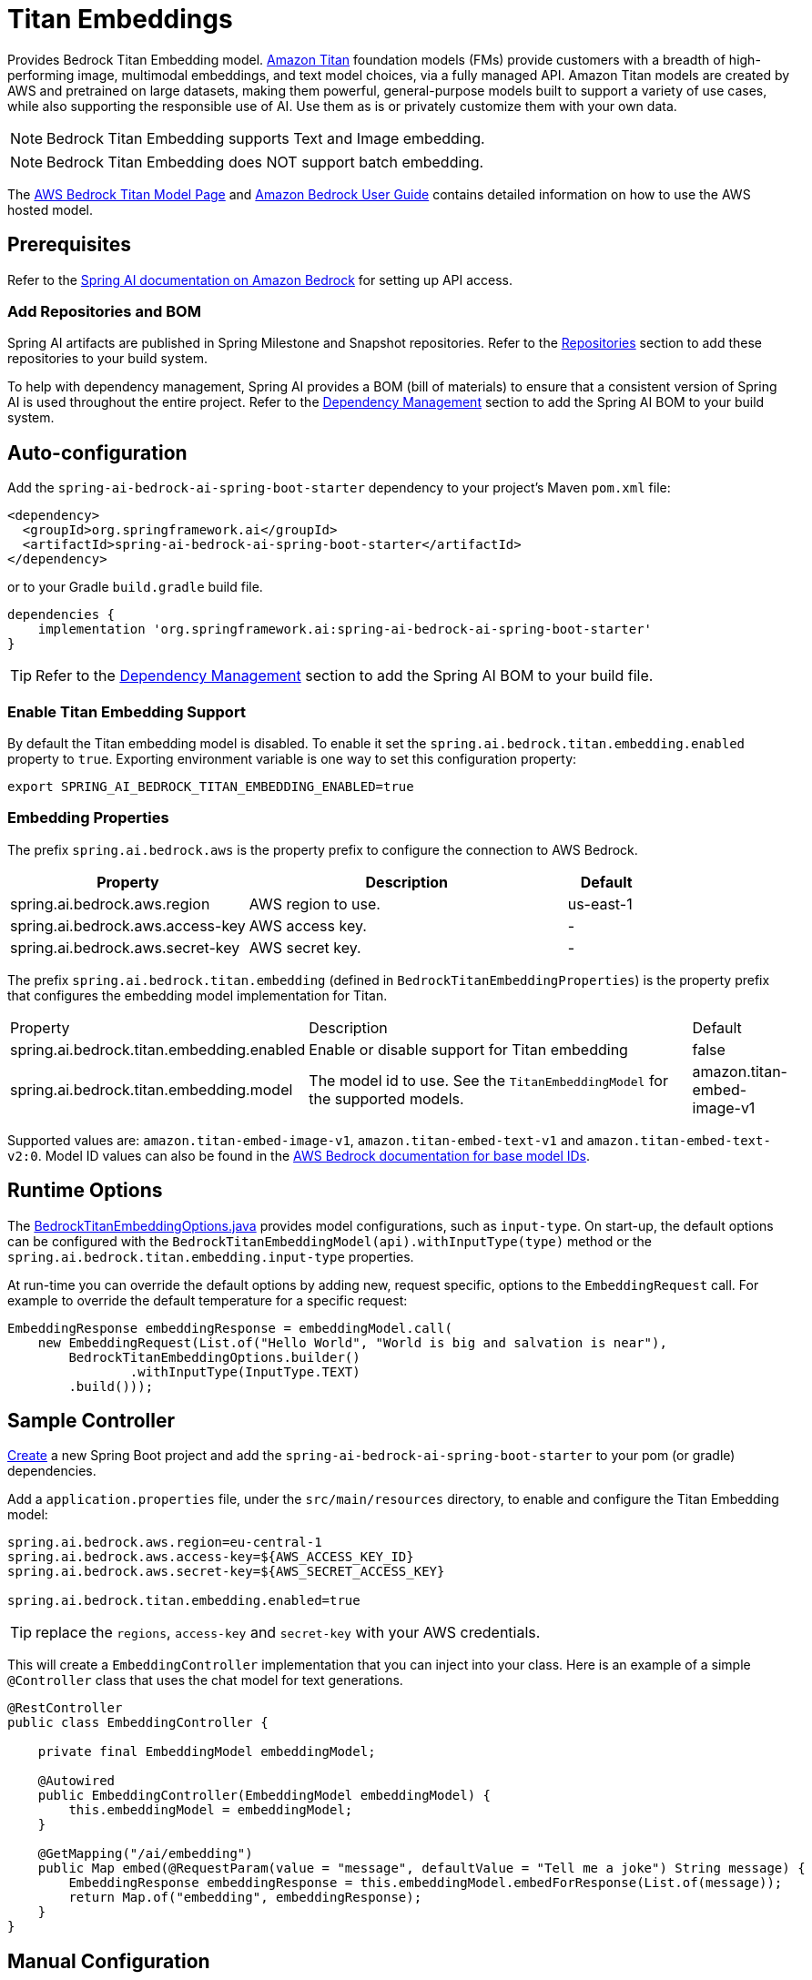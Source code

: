 = Titan Embeddings

Provides Bedrock Titan Embedding model.
link:https://aws.amazon.com/bedrock/titan/[Amazon Titan] foundation models (FMs) provide customers with a breadth of high-performing image, multimodal embeddings, and text model choices, via a fully managed API.
Amazon Titan models are created by AWS and pretrained on large datasets, making them powerful, general-purpose models built to support a variety of use cases, while also supporting the responsible use of AI.
Use them as is or privately customize them with your own data.

NOTE: Bedrock Titan Embedding supports Text and Image embedding.

NOTE: Bedrock Titan Embedding does NOT support batch embedding.

The https://aws.amazon.com/bedrock/titan/[AWS Bedrock Titan Model Page] and https://docs.aws.amazon.com/bedrock/latest/userguide/what-is-bedrock.html[Amazon Bedrock User Guide] contains detailed information on how to use the AWS hosted model.

== Prerequisites

Refer to the xref:api/bedrock.adoc[Spring AI documentation on Amazon Bedrock] for setting up API access.

=== Add Repositories and BOM

Spring AI artifacts are published in Spring Milestone and Snapshot repositories.   Refer to the xref:getting-started.adoc#repositories[Repositories] section to add these repositories to your build system.

To help with dependency management, Spring AI provides a BOM (bill of materials) to ensure that a consistent version of Spring AI is used throughout the entire project. Refer to the xref:getting-started.adoc#dependency-management[Dependency Management] section to add the Spring AI BOM to your build system.


== Auto-configuration

Add the `spring-ai-bedrock-ai-spring-boot-starter` dependency to your project's Maven `pom.xml` file:

[source,xml]
----
<dependency>
  <groupId>org.springframework.ai</groupId>
  <artifactId>spring-ai-bedrock-ai-spring-boot-starter</artifactId>
</dependency>
----

or to your Gradle `build.gradle` build file.

[source,gradle]
----
dependencies {
    implementation 'org.springframework.ai:spring-ai-bedrock-ai-spring-boot-starter'
}
----

TIP: Refer to the xref:getting-started.adoc#dependency-management[Dependency Management] section to add the Spring AI BOM to your build file.

=== Enable Titan Embedding Support

By default the Titan embedding model is disabled.
To enable it set the `spring.ai.bedrock.titan.embedding.enabled` property to `true`.
Exporting environment variable is one way to set this configuration property:

[source,shell]
----
export SPRING_AI_BEDROCK_TITAN_EMBEDDING_ENABLED=true
----

=== Embedding Properties

The prefix `spring.ai.bedrock.aws` is the property prefix to configure the connection to AWS Bedrock.

[cols="3,4,1", stripes=even]
|====
| Property | Description | Default

| spring.ai.bedrock.aws.region     | AWS region to use. | us-east-1
| spring.ai.bedrock.aws.access-key | AWS access key.  | -
| spring.ai.bedrock.aws.secret-key | AWS secret key.  | -
|====

The prefix `spring.ai.bedrock.titan.embedding` (defined in `BedrockTitanEmbeddingProperties`) is the property prefix that configures the embedding model implementation for Titan.

[cols="3,4,1", stripes=even]
|====
| Property | Description | Default
| spring.ai.bedrock.titan.embedding.enabled              | Enable or disable support for Titan  embedding | false
| spring.ai.bedrock.titan.embedding.model                | The model id to use. See the `TitanEmbeddingModel` for the supported models.  | amazon.titan-embed-image-v1
|====

Supported values are: `amazon.titan-embed-image-v1`, `amazon.titan-embed-text-v1` and `amazon.titan-embed-text-v2:0`.
Model ID values can also be found in the https://docs.aws.amazon.com/bedrock/latest/userguide/model-ids-arns.html[AWS Bedrock documentation for base model IDs].

== Runtime Options [[embedding-options]]

The https://github.com/spring-projects/spring-ai/blob/main/models/spring-ai-bedrock/src/main/java/org/springframework/ai/bedrock/titan/BedrockTitanEmbeddingOptions.java[BedrockTitanEmbeddingOptions.java] provides model configurations, such as `input-type`.
On start-up, the default options can be configured with the `BedrockTitanEmbeddingModel(api).withInputType(type)` method or the `spring.ai.bedrock.titan.embedding.input-type` properties.

At run-time you can override the default options by adding new, request specific, options to the `EmbeddingRequest` call.
For example to override the default temperature for a specific request:

[source,java]
----
EmbeddingResponse embeddingResponse = embeddingModel.call(
    new EmbeddingRequest(List.of("Hello World", "World is big and salvation is near"),
        BedrockTitanEmbeddingOptions.builder()
        	.withInputType(InputType.TEXT)
        .build()));
----

== Sample Controller

https://start.spring.io/[Create] a new Spring Boot project and add the `spring-ai-bedrock-ai-spring-boot-starter` to your pom (or gradle) dependencies.

Add a `application.properties` file, under the `src/main/resources` directory, to enable and configure the Titan Embedding model:

[source]
----
spring.ai.bedrock.aws.region=eu-central-1
spring.ai.bedrock.aws.access-key=${AWS_ACCESS_KEY_ID}
spring.ai.bedrock.aws.secret-key=${AWS_SECRET_ACCESS_KEY}

spring.ai.bedrock.titan.embedding.enabled=true
----

TIP: replace the `regions`, `access-key` and `secret-key` with your AWS credentials.

This will create a `EmbeddingController` implementation that you can inject into your class.
Here is an example of a simple `@Controller` class that uses the chat model for text generations.

[source,java]
----
@RestController
public class EmbeddingController {

    private final EmbeddingModel embeddingModel;

    @Autowired
    public EmbeddingController(EmbeddingModel embeddingModel) {
        this.embeddingModel = embeddingModel;
    }

    @GetMapping("/ai/embedding")
    public Map embed(@RequestParam(value = "message", defaultValue = "Tell me a joke") String message) {
        EmbeddingResponse embeddingResponse = this.embeddingModel.embedForResponse(List.of(message));
        return Map.of("embedding", embeddingResponse);
    }
}
----

== Manual Configuration

The https://github.com/spring-projects/spring-ai/blob/main/models/spring-ai-bedrock/src/main/java/org/springframework/ai/bedrock/titan/BedrockTitanEmbeddingModel.java[BedrockTitanEmbeddingModel] implements the `EmbeddingModel` and uses the <<low-level-api>> to connect to the Bedrock Titan service.

Add the `spring-ai-bedrock` dependency to your project's Maven `pom.xml` file:

[source,xml]
----
<dependency>
    <groupId>org.springframework.ai</groupId>
    <artifactId>spring-ai-bedrock</artifactId>
</dependency>
----

or to your Gradle `build.gradle` build file.

[source,gradle]
----
dependencies {
    implementation 'org.springframework.ai:spring-ai-bedrock'
}
----

TIP: Refer to the xref:getting-started.adoc#dependency-management[Dependency Management] section to add the Spring AI BOM to your build file.

Next, create an https://github.com/spring-projects/spring-ai/blob/main/models/spring-ai-bedrock/src/main/java/org/springframework/ai/bedrock/titan/BedrockTitanEmbeddingModel.java[BedrockTitanEmbeddingModel] and use it for text embeddings:

[source,java]
----
var titanEmbeddingApi = new TitanEmbeddingBedrockApi(
	TitanEmbeddingModel.TITAN_EMBED_IMAGE_V1.id(), Region.US_EAST_1.id());

var embeddingModel = new BedrockTitanEmbeddingModel(this.titanEmbeddingApi);

EmbeddingResponse embeddingResponse = this.embeddingModel
	.embedForResponse(List.of("Hello World")); // NOTE titan does not support batch embedding.
----

== Low-level TitanEmbeddingBedrockApi Client [[low-level-api]]

The https://github.com/spring-projects/spring-ai/blob/main/models/spring-ai-bedrock/src/main/java/org/springframework/ai/bedrock/titan/api/TitanEmbeddingBedrockApi.java[TitanEmbeddingBedrockApi] provides is lightweight Java client on top of AWS Bedrock https://docs.aws.amazon.com/bedrock/latest/userguide/titan-multiemb-models.html[Titan Embedding models].

Following class diagram illustrates the TitanEmbeddingBedrockApi interface and building blocks:

image::bedrock/bedrock-titan-embedding-low-level-api.jpg[align="center", width="500px"]

The TitanEmbeddingBedrockApi supports the `amazon.titan-embed-image-v1` and `amazon.titan-embed-image-v1` models for single and batch embedding computation.

Here is a simple snippet how to use the api programmatically:

[source,java]
----
TitanEmbeddingBedrockApi titanEmbedApi = new TitanEmbeddingBedrockApi(
		TitanEmbeddingModel.TITAN_EMBED_TEXT_V1.id(), Region.US_EAST_1.id());

TitanEmbeddingRequest request = TitanEmbeddingRequest.builder()
	.withInputText("I like to eat apples.")
	.build();

TitanEmbeddingResponse response = this.titanEmbedApi.embedding(this.request);
----

To embed an image you need to convert it into `base64` format:

[source,java]
----
TitanEmbeddingBedrockApi titanEmbedApi = new TitanEmbeddingBedrockApi(
		TitanEmbeddingModel.TITAN_EMBED_IMAGE_V1.id(), Region.US_EAST_1.id());

byte[] image = new DefaultResourceLoader()
	.getResource("classpath:/spring_framework.png")
	.getContentAsByteArray();


TitanEmbeddingRequest request = TitanEmbeddingRequest.builder()
	.withInputImage(Base64.getEncoder().encodeToString(this.image))
	.build();

TitanEmbeddingResponse response = this.titanEmbedApi.embedding(this.request);
----